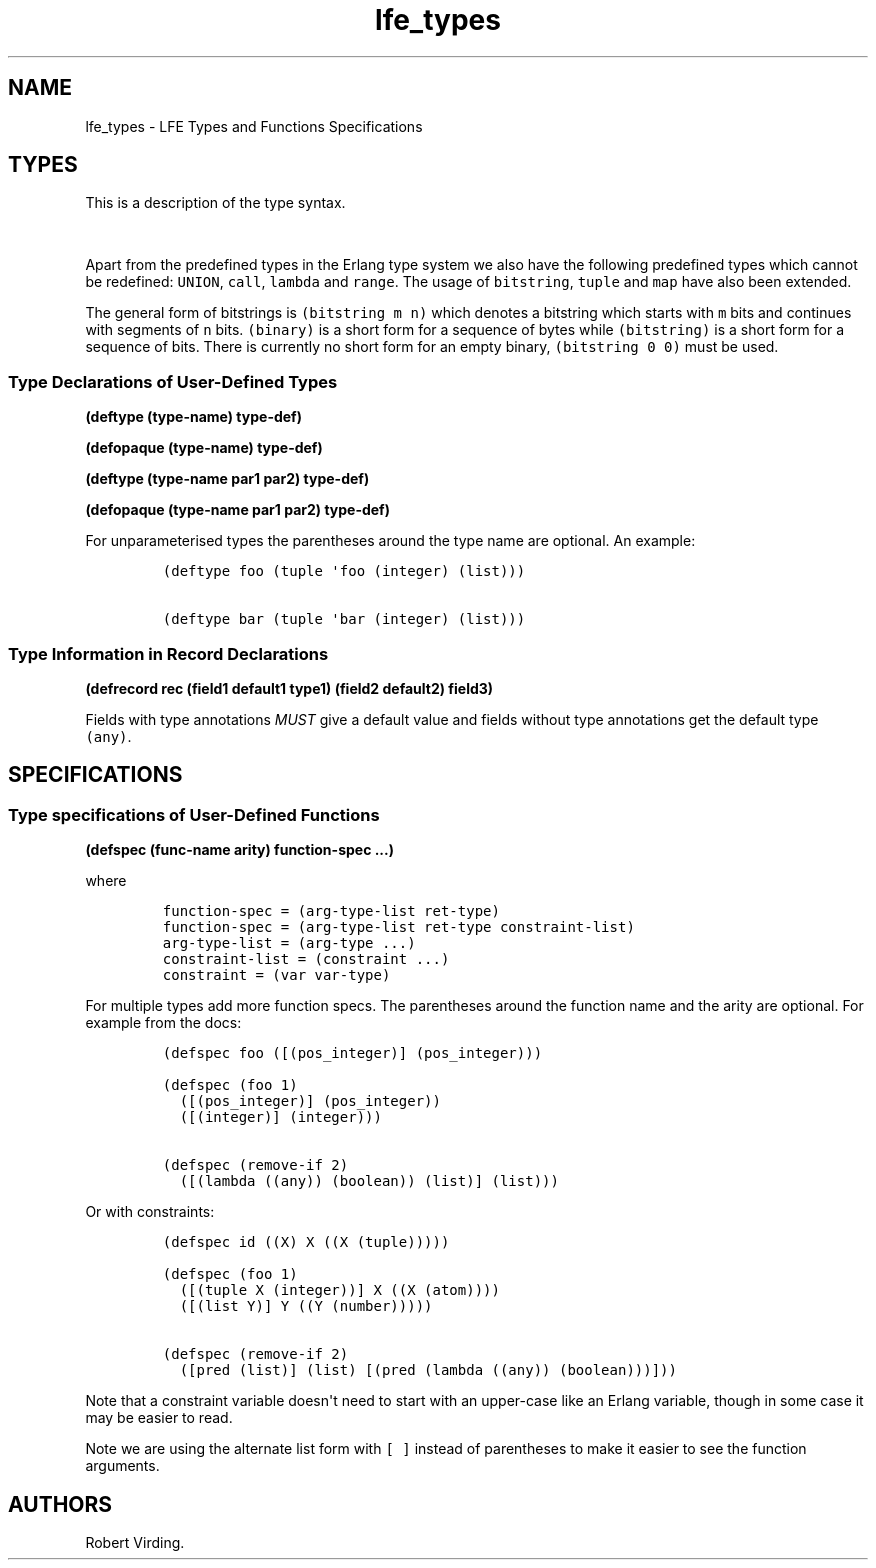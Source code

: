 .\"t
.\" Automatically generated by Pandoc 1.19.2.1
.\"
.TH "lfe_types" "7" "2016" "" ""
.hy
.SH NAME
.PP
lfe_types \- LFE Types and Functions Specifications
.SH TYPES
.PP
This is a description of the type syntax.
.PP
.TS
tab(@);
l l.
T{
LFE type
T}@T{
Erlang type
T}
_
T{
\f[C](none)\f[]
T}@T{
\f[C]none()\f[]
T}
T{
\f[C](any)\f[]
T}@T{
\f[C]any()\f[]
T}
T{
\f[C](atom)\f[]
T}@T{
\f[C]atom()\f[]
T}
T{
\f[C](integer)\f[]
T}@T{
\f[C]integer()\f[]
T}
T{
\f[C](range\ i1\ i2)\f[]
T}@T{
\f[C]I1..I2\f[]
T}
T{
\f[C](float)\f[]
T}@T{
\f[C]float()\f[]
T}
T{
\f[C](bitstring\ m\ n)\f[]
T}@T{
\f[C]<<_:M,_:_*N>>\f[]
T}
T{
\f[C](binary)\f[]
T}@T{
\f[C]<<_:0,_:_*8>>\f[]
T}
T{
\f[C](bitstring)\f[]
T}@T{
\f[C]<<_:0,_:_*1>>\f[]
T}
T{
\f[C]\&...\f[]
T}@T{
\f[C]\&...\f[]
T}
T{
\f[C](lambda\ any\ <type>)\f[]
T}@T{
\f[C]fun((...)\ \->\ <type>)\f[]
T}
T{
\f[C](lambda\ ()\ <type>)\f[]
T}@T{
\f[C]fun(()\ \->\ <type>)\f[]
T}
T{
\f[C](lambda\ (<tlist>)\ <type>)\f[]
T}@T{
\f[C]fun((<tlist>)\ \->\ <type>)\f[]
T}
T{
\f[C](map)\f[]
T}@T{
\f[C]map()\f[]
T}
T{
\f[C](map\ <pairlist>)\f[]
T}@T{
\f[C]#{<pairlist>}\f[]
T}
T{
\f[C](tuple)\f[]
T}@T{
\f[C]tuple()\f[]
T}
T{
\f[C](tuple\ <tlist>)\f[]
T}@T{
\f[C]{<tlist>}\f[]
T}
T{
\f[C](UNION\ <tlist>)\f[]
T}@T{
\f[C]<type>\ |\ <type>\f[]
T}
.TE
.PP
Apart from the predefined types in the Erlang type system we also have
the following predefined types which cannot be redefined:
\f[C]UNION\f[], \f[C]call\f[], \f[C]lambda\f[] and \f[C]range\f[].
The usage of \f[C]bitstring\f[], \f[C]tuple\f[] and \f[C]map\f[] have
also been extended.
.PP
The general form of bitstrings is \f[C](bitstring\ m\ n)\f[] which
denotes a bitstring which starts with \f[C]m\f[] bits and continues with
segments of \f[C]n\f[] bits.
\f[C](binary)\f[] is a short form for a sequence of bytes while
\f[C](bitstring)\f[] is a short form for a sequence of bits.
There is currently no short form for an empty binary,
\f[C](bitstring\ 0\ 0)\f[] must be used.
.SS Type Declarations of User\-Defined Types
.PP
\f[B](deftype (type\-name) type\-def)\f[]
.PP
\f[B](defopaque (type\-name) type\-def)\f[]
.PP
\f[B](deftype (type\-name par1 par2) type\-def)\f[]
.PP
\f[B](defopaque (type\-name par1 par2) type\-def)\f[]
.PP
For unparameterised types the parentheses around the type name are
optional.
An example:
.IP
.nf
\f[C]
(deftype\ foo\ (tuple\ \[aq]foo\ (integer)\ (list)))

(deftype\ bar\ (tuple\ \[aq]bar\ (integer)\ (list)))
\f[]
.fi
.SS Type Information in Record Declarations
.PP
\f[B](defrecord rec (field1 default1 type1) (field2 default2)
field3)\f[]
.PP
Fields with type annotations \f[I]MUST\f[] give a default value and
fields without type annotations get the default type \f[C](any)\f[].
.SH SPECIFICATIONS
.SS Type specifications of User\-Defined Functions
.PP
\f[B](defspec (func\-name arity) function\-spec ...)\f[]
.PP
where
.IP
.nf
\f[C]
function\-spec\ =\ (arg\-type\-list\ ret\-type)
function\-spec\ =\ (arg\-type\-list\ ret\-type\ constraint\-list)
arg\-type\-list\ =\ (arg\-type\ ...)
constraint\-list\ =\ (constraint\ ...)
constraint\ =\ (var\ var\-type)
\f[]
.fi
.PP
For multiple types add more function specs.
The parentheses around the function name and the arity are optional.
For example from the docs:
.IP
.nf
\f[C]
(defspec\ foo\ ([(pos_integer)]\ (pos_integer)))

(defspec\ (foo\ 1)
\ \ ([(pos_integer)]\ (pos_integer))
\ \ ([(integer)]\ (integer)))

(defspec\ (remove\-if\ 2)
\ \ ([(lambda\ ((any))\ (boolean))\ (list)]\ (list)))
\f[]
.fi
.PP
Or with constraints:
.IP
.nf
\f[C]
(defspec\ id\ ((X)\ X\ ((X\ (tuple)))))

(defspec\ (foo\ 1)
\ \ ([(tuple\ X\ (integer))]\ X\ ((X\ (atom))))
\ \ ([(list\ Y)]\ Y\ ((Y\ (number)))))

(defspec\ (remove\-if\ 2)
\ \ ([pred\ (list)]\ (list)\ [(pred\ (lambda\ ((any))\ (boolean)))]))
\f[]
.fi
.PP
Note that a constraint variable doesn\[aq]t need to start with an
upper\-case like an Erlang variable, though in some case it may be
easier to read.
.PP
Note we are using the alternate list form with \f[C][\ ]\f[] instead of
parentheses to make it easier to see the function arguments.
.SH AUTHORS
Robert Virding.
